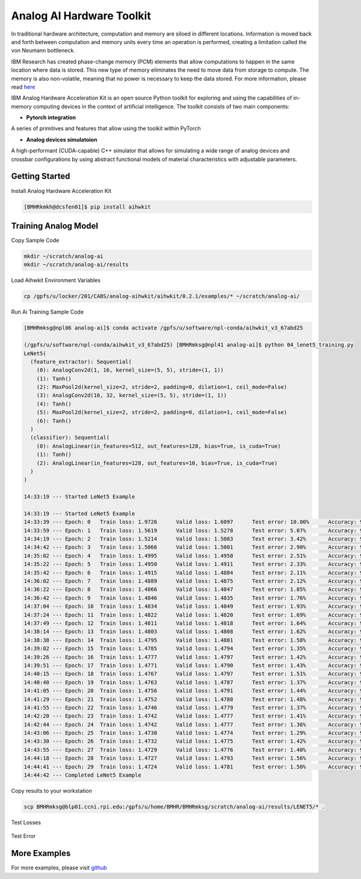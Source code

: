 .. _AI_Hardware_Toolkit:
   
Analog AI Hardware Toolkit
==========================

In traditional hardware architecture, computation and memory are siloed in different locations. Information is moved back and forth between computation and memory units every time an operation is performed, creating a limitation called the von Neumann bottleneck.

IBM Research has created phase-change memory (PCM) elements that allow computations to happen in the same location where data is stored. This new type of memory eliminates the need to move data from storage to compute. The memory is also non-volatile, meaning that no power is necessary to keep the data stored. For more information, please read `here <https://analog-ai-demo.mybluemix.net/>`_ 

IBM Analog Hardware Acceleration Kit is an open source Python toolkit for exploring and using the capabilities of in-memory computing devices in the context of artificial intelligence. The toolkit consists of two main components:

.. _pytorch_integration:

* **Pytorch integration**

A series of primitives and features that allow using the toolkit within PyTorch


.. _analog_devices_simulator:

* **Analog devices simulatoion**

A high-performant (CUDA-capable) C++ simulator that allows for simulating a wide range of analog devices and crossbar configurations by using abstract functional models of material characteristics with adjustable parameters. 


.. _getting_started:

Getting Started
^^^^^^^^^^^^^^^

Install Analog Hardware Acceleration Kit

.. code:: bash

   [BMHRkmkh@dcsfen01]$ pip install aihwkit


Training Analog Model
^^^^^^^^^^^^^^^^^^^^^

Copy Sample Code

.. code:: bash

   mkdir ~/scratch/analog-ai
   mkdir ~/scratch/analog-ai/results

Load Aihwkit Environment Variables

.. code:: bash

   cp /gpfs/u/locker/201/CABS/analog-aihwkit/aihwkit/0.2.1/examples/* ~/scratch/analog-ai/

Run Ai Training Sample Code

.. code:: bash

   [BMHRmksg@npl06 analog-ai]$ conda activate /gpfs/u/software/npl-conda/aihwkit_v3_67abd25

   (/gpfs/u/software/npl-conda/aihwkit_v3_67abd25) [BMHRmksg@npl41 analog-ai]$ python 04_lenet5_training.py
   LeNet5(
     (feature_extractor): Sequential(
       (0): AnalogConv2d(1, 16, kernel_size=(5, 5), stride=(1, 1))
       (1): Tanh()
       (2): MaxPool2d(kernel_size=2, stride=2, padding=0, dilation=1, ceil_mode=False)
       (3): AnalogConv2d(16, 32, kernel_size=(5, 5), stride=(1, 1))
       (4): Tanh()
       (5): MaxPool2d(kernel_size=2, stride=2, padding=0, dilation=1, ceil_mode=False)
       (6): Tanh()
     )
     (classifier): Sequential(
       (0): AnalogLinear(in_features=512, out_features=128, bias=True, is_cuda=True)
       (1): Tanh()
       (2): AnalogLinear(in_features=128, out_features=10, bias=True, is_cuda=True)
     )
   )

   14:33:19 --- Started LeNet5 Example

   14:33:19 --- Started LeNet5 Example
   14:33:39 --- Epoch: 0   Train loss: 1.9726      Valid loss: 1.6097      Test error: 10.00%      Accuracy: 90.00%
   14:33:59 --- Epoch: 1   Train loss: 1.5619      Valid loss: 1.5278      Test error: 5.07%       Accuracy: 94.93%
   14:34:19 --- Epoch: 2   Train loss: 1.5214      Valid loss: 1.5083      Test error: 3.42%       Accuracy: 96.58%
   14:34:42 --- Epoch: 3   Train loss: 1.5066      Valid loss: 1.5001      Test error: 2.90%       Accuracy: 97.10%
   14:35:02 --- Epoch: 4   Train loss: 1.4995      Valid loss: 1.4950      Test error: 2.51%       Accuracy: 97.49%
   14:35:22 --- Epoch: 5   Train loss: 1.4950      Valid loss: 1.4911      Test error: 2.33%       Accuracy: 97.67%
   14:35:42 --- Epoch: 6   Train loss: 1.4915      Valid loss: 1.4884      Test error: 2.11%       Accuracy: 97.89%
   14:36:02 --- Epoch: 7   Train loss: 1.4889      Valid loss: 1.4875      Test error: 2.12%       Accuracy: 97.88%
   14:36:22 --- Epoch: 8   Train loss: 1.4866      Valid loss: 1.4847      Test error: 1.85%       Accuracy: 98.15%
   14:36:42 --- Epoch: 9   Train loss: 1.4846      Valid loss: 1.4835      Test error: 1.76%       Accuracy: 98.24%
   14:37:04 --- Epoch: 10  Train loss: 1.4834      Valid loss: 1.4849      Test error: 1.93%       Accuracy: 98.07%
   14:37:24 --- Epoch: 11  Train loss: 1.4822      Valid loss: 1.4820      Test error: 1.69%       Accuracy: 98.31%
   14:37:49 --- Epoch: 12  Train loss: 1.4811      Valid loss: 1.4818      Test error: 1.64%       Accuracy: 98.36%
   14:38:14 --- Epoch: 13  Train loss: 1.4803      Valid loss: 1.4808      Test error: 1.62%       Accuracy: 98.38%
   14:38:38 --- Epoch: 14  Train loss: 1.4795      Valid loss: 1.4801      Test error: 1.58%       Accuracy: 98.42%
   14:39:02 --- Epoch: 15  Train loss: 1.4785      Valid loss: 1.4794      Test error: 1.35%       Accuracy: 98.65%
   14:39:26 --- Epoch: 16  Train loss: 1.4777      Valid loss: 1.4797      Test error: 1.42%       Accuracy: 98.58%
   14:39:51 --- Epoch: 17  Train loss: 1.4771      Valid loss: 1.4790      Test error: 1.43%       Accuracy: 98.57%
   14:40:15 --- Epoch: 18  Train loss: 1.4767      Valid loss: 1.4797      Test error: 1.51%       Accuracy: 98.49%
   14:40:40 --- Epoch: 19  Train loss: 1.4763      Valid loss: 1.4787      Test error: 1.37%       Accuracy: 98.63%
   14:41:05 --- Epoch: 20  Train loss: 1.4756      Valid loss: 1.4791      Test error: 1.44%       Accuracy: 98.56%
   14:41:29 --- Epoch: 21  Train loss: 1.4752      Valid loss: 1.4788      Test error: 1.48%       Accuracy: 98.52%
   14:41:55 --- Epoch: 22  Train loss: 1.4746      Valid loss: 1.4779      Test error: 1.37%       Accuracy: 98.63%
   14:42:20 --- Epoch: 23  Train loss: 1.4742      Valid loss: 1.4777      Test error: 1.41%       Accuracy: 98.59%
   14:42:44 --- Epoch: 24  Train loss: 1.4742      Valid loss: 1.4777      Test error: 1.36%       Accuracy: 98.64%
   14:43:06 --- Epoch: 25  Train loss: 1.4738      Valid loss: 1.4774      Test error: 1.29%       Accuracy: 98.71%
   14:43:30 --- Epoch: 26  Train loss: 1.4732      Valid loss: 1.4775      Test error: 1.42%       Accuracy: 98.58%
   14:43:55 --- Epoch: 27  Train loss: 1.4729      Valid loss: 1.4776      Test error: 1.40%       Accuracy: 98.60%
   14:44:18 --- Epoch: 28  Train loss: 1.4727      Valid loss: 1.4793      Test error: 1.56%       Accuracy: 98.44%
   14:44:41 --- Epoch: 29  Train loss: 1.4724      Valid loss: 1.4781      Test error: 1.50%       Accuracy: 98.50%
   14:44:42 --- Completed LeNet5 Example

Copy results to your workstation

.. code:: bash

   scp BMHRmksg@blp01.ccni.rpi.edu:/gpfs/u/home/BMHR/BMHRmksg/scratch/analog-ai/results/LENET5/* .


Test Losses

.. figure:: test_losses.png

Test Error

.. figure:: test_error.png

More Examples
^^^^^^^^^^^^^
For more examples, please visit `github <https://github.com/IBM/aihwkit/tree/master/examples>`_
